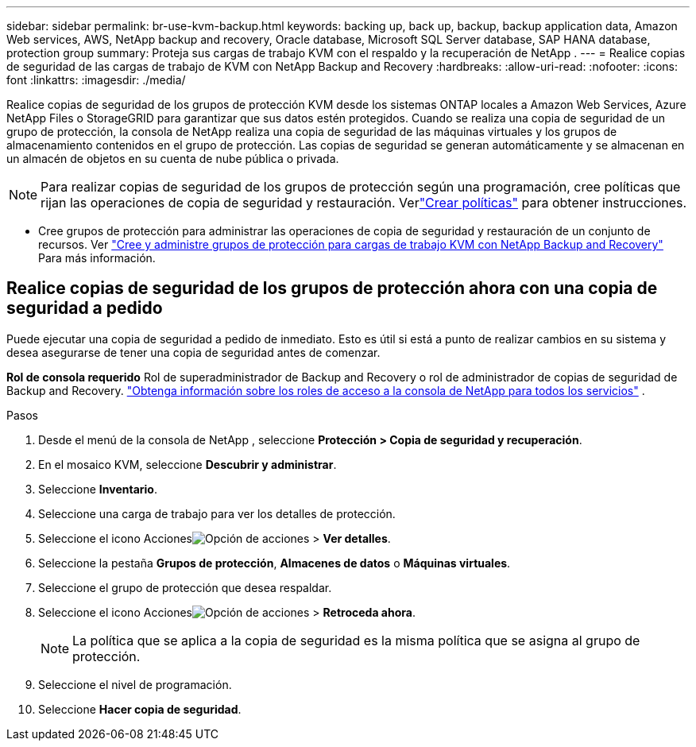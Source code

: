 ---
sidebar: sidebar 
permalink: br-use-kvm-backup.html 
keywords: backing up, back up, backup, backup application data, Amazon Web services, AWS, NetApp backup and recovery, Oracle database, Microsoft SQL Server database, SAP HANA database, protection group 
summary: Proteja sus cargas de trabajo KVM con el respaldo y la recuperación de NetApp . 
---
= Realice copias de seguridad de las cargas de trabajo de KVM con NetApp Backup and Recovery
:hardbreaks:
:allow-uri-read: 
:nofooter: 
:icons: font
:linkattrs: 
:imagesdir: ./media/


[role="lead"]
Realice copias de seguridad de los grupos de protección KVM desde los sistemas ONTAP locales a Amazon Web Services, Azure NetApp Files o StorageGRID para garantizar que sus datos estén protegidos.  Cuando se realiza una copia de seguridad de un grupo de protección, la consola de NetApp realiza una copia de seguridad de las máquinas virtuales y los grupos de almacenamiento contenidos en el grupo de protección. Las copias de seguridad se generan automáticamente y se almacenan en un almacén de objetos en su cuenta de nube pública o privada.


NOTE: Para realizar copias de seguridad de los grupos de protección según una programación, cree políticas que rijan las operaciones de copia de seguridad y restauración. Verlink:br-use-policies-create.html["Crear políticas"] para obtener instrucciones.

* Cree grupos de protección para administrar las operaciones de copia de seguridad y restauración de un conjunto de recursos. Ver link:br-use-kvm-protection-groups.html["Cree y administre grupos de protección para cargas de trabajo KVM con NetApp Backup and Recovery"] Para más información.




== Realice copias de seguridad de los grupos de protección ahora con una copia de seguridad a pedido

Puede ejecutar una copia de seguridad a pedido de inmediato.  Esto es útil si está a punto de realizar cambios en su sistema y desea asegurarse de tener una copia de seguridad antes de comenzar.

*Rol de consola requerido* Rol de superadministrador de Backup and Recovery o rol de administrador de copias de seguridad de Backup and Recovery. https://docs.netapp.com/us-en/console-setup-admin/reference-iam-predefined-roles.html["Obtenga información sobre los roles de acceso a la consola de NetApp para todos los servicios"^] .

.Pasos
. Desde el menú de la consola de NetApp , seleccione *Protección > Copia de seguridad y recuperación*.
. En el mosaico KVM, seleccione *Descubrir y administrar*.
. Seleccione *Inventario*.
. Seleccione una carga de trabajo para ver los detalles de protección.
. Seleccione el icono Accionesimage:../media/icon-action.png["Opción de acciones"] > *Ver detalles*.
. Seleccione la pestaña *Grupos de protección*, *Almacenes de datos* o *Máquinas virtuales*.
. Seleccione el grupo de protección que desea respaldar.
. Seleccione el icono Accionesimage:../media/icon-action.png["Opción de acciones"] > *Retroceda ahora*.
+

NOTE: La política que se aplica a la copia de seguridad es la misma política que se asigna al grupo de protección.

. Seleccione el nivel de programación.
. Seleccione *Hacer copia de seguridad*.

